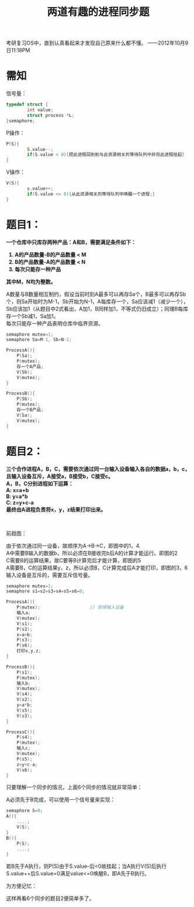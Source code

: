 #+OPTIONS: ^:{} _:{} num:nil toc:nil \n:t
#+include "../../layout/template.org"
#+title:两道有趣的进程同步题
考研复习OS中，直到认真看起来才发现自己原来什么都不懂。 ——2012年10月9日11:18PM

* 需知
  信号量：
#+begin_src c
typedef struct {
        int value;
        struct process *L;
}semaphore;
#+end_src
  P操作：
#+begin_src c
P(S){
        S.value--;
        if(S.value < 0){把此进程回到到与此资源相关的等待队列中并将此进程挂起}
}
#+end_src
  V操作：
#+begin_src c
V(S){
        s.value++;
        if(S.value <= 0){从此资源相关的等待队列中唤醒一个进程;}
}
#+END_src
* 题目1：
#+begin_html
<b>
#+end_html
  一个仓库中只库存两种产品：A和B，需要满足条件如下：
  1. A的产品数量-B的产品数量 < M
  2. B的产品数量-A的产品数量 < N
  3. 每次只能存一种产品
  其中M，N均为整数。
#+begin_html
</b>
#+end_html
  
  A数量与B数量相互制约，假设当前时刻A最多可以再存Sa个，B最多可以再存Sb个，则Sa开始时为M-1，Sb开始为N-1，A每库存一个，Sa应该减1（减少一个），Sb应该加1（从题目中2式看出，A加1，B同样加1，不等式仍旧成立）；同理B每库存一个Sb减1，Sa加1。
  每次只能存一种产品表明仓库中临界资源。
#+begin_src c
semaphore mutex=1;
semaphore Sa=M-1, Sb=N-1;

ProcessA(){
    P(Sa);
    P(mutex);
    存一个A产品;
    V(Sb);
    V(mutex);
}

ProcessB(){
    P(Sb);
    P(mutex);
    存一个B产品;
    V(Sa);
    V(mutex);
}
#+end_src
* 题目2：
#+begin_html
<b>
#+end_html
  三个合作进程A，B，C，需要依次通过同一台输入设备输入各自的数据a，b，c，且输入设备互斥，A接受a，B接受b，C接受c。
  A，B，C分别进程如下运算：
  A: x=a+b
  B: y=a*b
  C: z=y+c-a
  最终由A进程负责将x，y，z结果打印出来。
#+begin_html
</b><br/>
#+end_html

  前趋图：
#+BEGIN_CENTER
[[./image/进程同步.jpg]]
#+END_CENTER
  由于依次通过同一设备，故顺序为A->B->C，即图中的1，4.
  A中需要B输入的数据b，所以必须在B接收完b后A的计算才能运行。即图的2
  C需要B的运算结果，故C要等B计算完后才能计算，即图的5
  A需要B，C的运算结果y，z，所以必须B，C计算完成后A才能打印，即图的3，6
  输入设备是互斥的，需要互斥信号量。
#+begin_src c
semaphore mutex=1;
semaphore s1=s2=s3=s4=s5=s6=0;

ProcessA(){
    P(mutex);                   // 获得输入设备
    输入a;
    V(mutex);
    V(s1);
    P(s2);
    x=a+b;
    P(s3);
    P(s6);
    打印x,y,z;
}

ProcessB(){
    P(s1);
    P(mutex);
    输入b;
    V(mutex);
    V(s4);
    V(s2);
    y=a*b;
    V(s5);
    V(s3);
}

ProcessC(){
    P(s4);
    P(mutex);
    输入c;
    V(mutex);
    P(s5);
    z=y+c-a;
    V(s6);
}
#+end_src

  只要理解一个同步的情况，上面6个同步的情况就非常简单：
#+BEGIN_CENTER
[[./image/进程同步1.jpg]]
#+END_CENTER
  A必须先于B完成，可以使用一个信号量来实现：
#+begin_src c
semaphore S=0;
A(){
    ....;
    V(S);
}
B(){
    P(S);
    ....;
}
#+end_src
  若B先于A执行，则P(S)由于S.value--后<0故挂起；当A执行V(S)后执行S.value++后S.value=0满足value<=0唤醒B，即A先于B执行。

  为方便记忆：
#+BEGIN_CENTER
[[./image/进程同步2.jpg]]
#+END_CENTER

  这样再看6个同步的题目2便简单多了。
#+BEGIN_HTML
<script src="../../layout/js/disqus-comment.js"></script>
<div id="disqus_thread">
</div>
#+END_HTML
